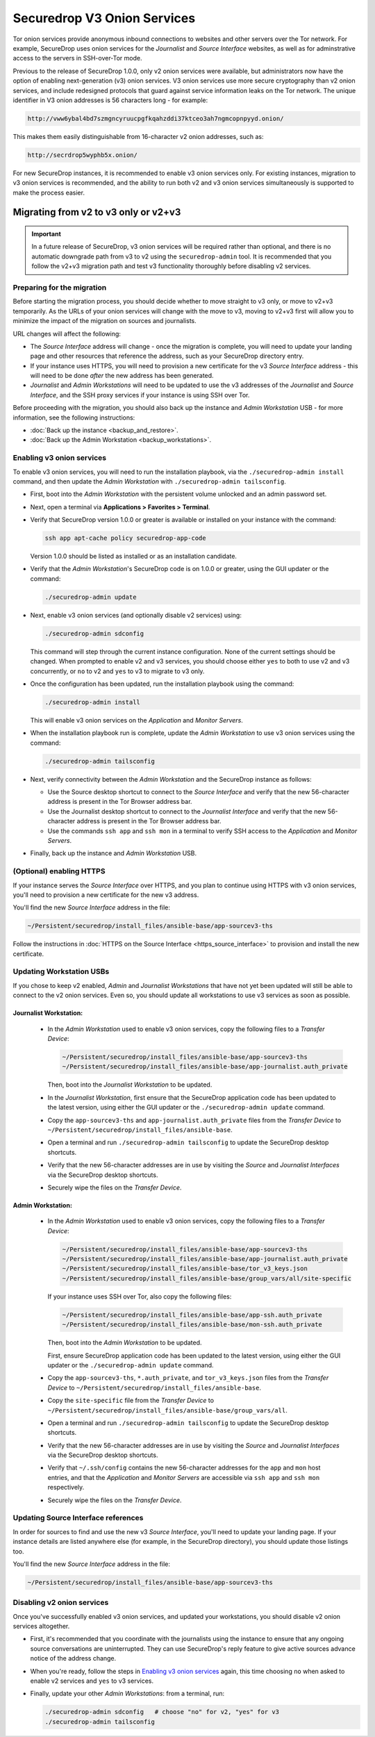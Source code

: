 Securedrop V3 Onion Services
============================
Tor onion services provide anonymous inbound connections to websites and other
servers over the Tor network. For example, SecureDrop uses onion services
for the *Journalist* and *Source Interface* websites, as well as for 
adminstrative access to the servers in SSH-over-Tor mode.

Previous to the release of SecureDrop 1.0.0, only v2 onion services were available,
but administrators now have the option of enabling next-generation (v3) onion 
services. V3 onion services use more secure cryptography than v2 onion 
services, and include redesigned protocols that guard against service 
information leaks on the Tor network. The unique identifier in V3 onion 
addresses is 56 characters long - for example:

.. code-block:: none

  http://vww6ybal4bd7szmgncyruucpgfkqahzddi37ktceo3ah7ngmcopnpyyd.onion/

This makes them easily distinguishable from 16-character v2 onion addresses,
such as:

.. code-block:: none

  http://secrdrop5wyphb5x.onion/

For new SecureDrop instances, it is recommended to
enable v3 onion services only. For existing instances, migration
to v3 onion services is recommended, and the ability to run both
v2 and v3 onion services simultaneously is supported to make the process
easier.

Migrating from v2 to v3 only or v2+v3
-------------------------------------

.. important:: In a future release of SecureDrop, v3 onion services will 
               be required rather than optional, and there is no automatic
               downgrade path from v3 to v2 using the ``securedrop-admin`` 
               tool. It is recommended that you follow the v2+v3 migration
               path and test v3 functionality thoroughly before disabling
               v2 services.

Preparing for the migration
^^^^^^^^^^^^^^^^^^^^^^^^^^^
Before starting the migration process, you should decide whether to move 
straight to v3 only, or move to v2+v3 temporarily. As the URLs of your onion
services will change with the move to v3, moving to v2+v3 first will allow
you to minimize the impact of the migration on sources and journalists.

URL changes will affect the following:

- The *Source Interface* address will change - once the migration is complete, 
  you will need to update your landing page and other resources that reference
  the address, such as your SecureDrop directory entry.
- If your instance uses HTTPS, you will need to provision a new certificate for
  the v3 *Source Interface* address - this will need to be done `after` the new
  address has been generated.
- *Journalist* and *Admin Workstations* will need to be updated to use the v3
  addresses of the *Journalist* and *Source Interface*, and the SSH proxy 
  services if your instance is using SSH over Tor.

Before proceeding with the migration, you should also back up the instance and
*Admin Workstation* USB - for more information, see the following instructions:

- :doc:`Back up the instance <backup_and_restore>`.
- :doc:`Back up the Admin Workstation <backup_workstations>`.


Enabling v3 onion services
^^^^^^^^^^^^^^^^^^^^^^^^^^
To enable v3 onion services, you will need to run the installation playbook, 
via the ``./securedrop-admin install`` command, and then update the *Admin 
Workstation* with ``./securedrop-admin tailsconfig``.

- First, boot into the *Admin Workstation* with the persistent volume unlocked
  and an admin password set.
- Next, open a terminal via **Applications > Favorites > Terminal**.
- Verify that SecureDrop version 1.0.0 or greater is available or installed on
  your instance with the command:

  .. code:: sh

    ssh app apt-cache policy securedrop-app-code

  Version 1.0.0 should be listed as installed or as an installation candidate.
- Verify that the *Admin Workstation*'s SecureDrop code is on 1.0.0 or greater,
  using the GUI updater or the command:

  .. code:: sh
 
    ./securedrop-admin update

- Next, enable v3 onion services (and optionally disable v2 services) using:

  .. code:: sh
    
    ./securedrop-admin sdconfig

  This command will step through the current instance configuration. None of the
  current settings should be changed. When prompted to enable v2 and v3 
  services, you should choose either ``yes`` to both to use v2 and v3 
  concurrently, or ``no`` to v2 and ``yes`` to v3 to migrate to v3 only. 

- Once the configuration has been updated, run the installation playbook using 
  the command:

  .. code:: sh
  
    ./securedrop-admin install

  This will enable v3 onion services on the *Application* and *Monitor Servers*.

- When the installation playbook run is complete, update the *Admin Workstation*
  to use v3 onion services using the command:

  .. code:: sh
  
    ./securedrop-admin tailsconfig

- Next, verify connectivity between the *Admin Workstation* and the SecureDrop
  instance as follows:

  - Use the Source desktop shortcut to connect to the *Source Interface* and 
    verify that the new 56-character address is present in the Tor Browser 
    address bar.
  - Use the Journalist desktop shortcut to connect to the *Journalist Interface*
    and verify that the new 56-character address is present in the Tor Browser 
    address bar.
  - Use the commands ``ssh app`` and ``ssh mon`` in a terminal to verify 
    SSH access to the *Application* and *Monitor Servers*.

- Finally, back up the instance and *Admin Workstation* USB.

(Optional) enabling HTTPS
^^^^^^^^^^^^^^^^^^^^^^^^^
If your instance serves the *Source Interface* over HTTPS, and you plan to 
continue using HTTPS with v3 onion services, you'll need to provision a 
new certificate for the new v3 address.

You'll find the new *Source Interface* address in the file:

.. code-block:: none
 
  ~/Persistent/securedrop/install_files/ansible-base/app-sourcev3-ths

Follow the instructions in :doc:`HTTPS on the Source Interface <https_source_interface>`
to provision and install the new certificate. 


Updating Workstation USBs
^^^^^^^^^^^^^^^^^^^^^^^^^^

If you chose to keep v2 enabled, *Admin* and *Journalist Workstations* that have
not yet been updated will still be able to connect to the v2 onion services. Even
so, you should update all workstations to use v3 services as soon as possible.

Journalist Workstation:
~~~~~~~~~~~~~~~~~~~~~~~

 - In the *Admin Workstation* used to enable v3 onion services, copy the 
   following files to a *Transfer Device*:

   .. code-block:: none

     ~/Persistent/securedrop/install_files/ansible-base/app-sourcev3-ths
     ~/Persistent/securedrop/install_files/ansible-base/app-journalist.auth_private

   Then, boot into the *Journalist Workstation* to be updated.

 - In the *Journalist Workstation*,  first ensure that the 
   SecureDrop application code has been updated to the latest version, using
   either the GUI updater or the ``./securedrop-admin update`` command.
 
 - Copy the ``app-sourcev3-ths`` and ``app-journalist.auth_private`` files from
   the *Transfer Device* to ``~/Persistent/securedrop/install_files/ansible-base``.
 
 - Open a terminal and run ``./securedrop-admin tailsconfig`` to update the 
   SecureDrop desktop shortcuts.

 - Verify that the new 56-character addresses are in use by visiting the *Source*
   and *Journalist Interfaces* via the SecureDrop desktop shortcuts.

 - Securely wipe the files on the *Transfer Device*.

Admin Workstation:
~~~~~~~~~~~~~~~~~~

 - In the *Admin Workstation* used to enable v3 onion services, copy the 
   following files to a *Transfer Device*:

   .. code-block:: none

     ~/Persistent/securedrop/install_files/ansible-base/app-sourcev3-ths
     ~/Persistent/securedrop/install_files/ansible-base/app-journalist.auth_private
     ~/Persistent/securedrop/install_files/ansible-base/tor_v3_keys.json
     ~/Persistent/securedrop/install_files/ansible-base/group_vars/all/site-specific

   If your instance uses SSH over Tor, also copy the following files:
 
   .. code-block:: none 

     ~/Persistent/securedrop/install_files/ansible-base/app-ssh.auth_private
     ~/Persistent/securedrop/install_files/ansible-base/mon-ssh.auth_private

   Then, boot into the *Admin Workstation* to be updated.

   First, ensure SecureDrop application code has been updated to the latest version, using
   either the GUI updater or the ``./securedrop-admin update`` command.
 
 - Copy the ``app-sourcev3-ths``, ``*.auth_private``, and ``tor_v3_keys.json`` files from
   the *Transfer Device* to ``~/Persistent/securedrop/install_files/ansible-base``.
 
 - Copy the ``site-specific`` file from the *Transfer Device* to 
   ``~/Persistent/securedrop/install_files/ansible-base/group_vars/all``.

 - Open a terminal and run ``./securedrop-admin tailsconfig`` to update the 
   SecureDrop desktop shortcuts.

 - Verify that the new 56-character addresses are in use by visiting the *Source*
   and *Journalist Interfaces* via the SecureDrop desktop shortcuts.

 - Verify that ``~/.ssh/config`` contains the new 56-character addresses for the
   ``app`` and ``mon`` host entries, and that the *Application* and *Monitor
   Servers* are accessible via ``ssh app`` and ``ssh mon`` respectively.

 - Securely wipe the files on the *Transfer Device*.


Updating Source Interface references
^^^^^^^^^^^^^^^^^^^^^^^^^^^^^^^^^^^^
In order for sources to find and use the new v3 *Source Interface*, you'll 
need to update your landing page. If your instance details are listed 
anywhere else (for example, in the SecureDrop directory), you should update
those listings too.

You'll find the new *Source Interface* address in the file:

.. code-block:: none

  ~/Persistent/securedrop/install_files/ansible-base/app-sourcev3-ths


Disabling v2 onion services
^^^^^^^^^^^^^^^^^^^^^^^^^^^

Once you've successfully enabled v3 onion services, and updated your workstations,
you should disable v2 onion services altogether.

- First, it's recommended that you coordinate with the journalists using the 
  instance to ensure that any ongoing source conversations are uninterrupted. They
  can use SecureDrop's reply feature to give active sources advance notice of
  the address change.

- When you're ready, follow the steps in `Enabling v3 onion services`_ again,
  this time choosing ``no`` when asked to enable v2 services and ``yes`` to v3 services. 

- Finally, update your other *Admin Workstations*: from a terminal, run:

  .. code:: sh
  
    ./securedrop-admin sdconfig   # choose "no" for v2, "yes" for v3
    ./securedrop-admin tailsconfig
